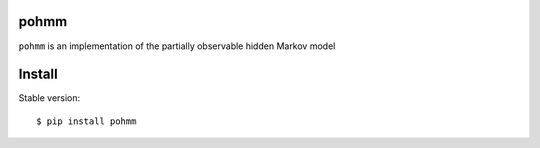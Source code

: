 pohmm |Travis|_
========

.. |Travis| image:: https://api.travis-ci.org/vmonaco/pohmm.png?branch=master
.. _Travis: https://travis-ci.org/vmonaco/pohmm

``pohmm`` is an implementation of the partially observable hidden Markov model

Install
==========

Stable version::

    $ pip install pohmm

